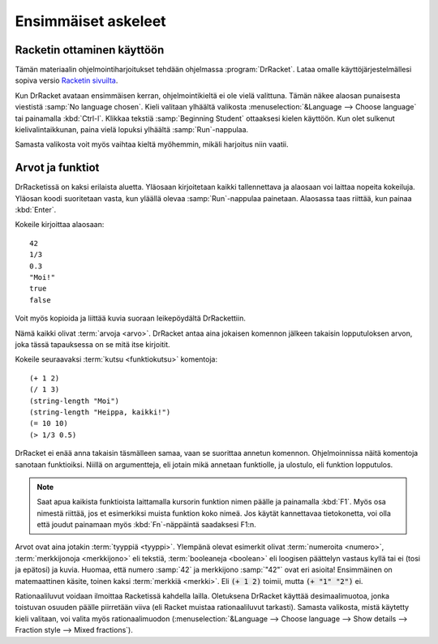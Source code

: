 Ensimmäiset askeleet
====================
Racketin ottaminen käyttöön
---------------------------
Tämän materiaalin ohjelmointiharjoitukset tehdään ohjelmassa :program:`DrRacket`.
Lataa omalle käyttöjärjestelmällesi sopiva versio `Racketin sivuilta <http://racket-lang.org/download/>`_.

Kun DrRacket avataan ensimmäisen kerran, ohjelmointikieltä ei ole vielä valittuna.
Tämän näkee alaosan punaisesta viestistä :samp:`No language chosen`.
Kieli valitaan ylhäältä valikosta :menuselection:`&Language --> Choose language`
tai painamalla :kbd:`Ctrl-l`. Klikkaa tekstiä :samp:`Beginning Student` ottaaksesi kielen käyttöön.
Kun olet sulkenut kielivalintaikkunan, paina vielä lopuksi ylhäältä :samp:`Run`-nappulaa.

Samasta valikosta voit myös vaihtaa kieltä myöhemmin, mikäli harjoitus niin vaatii.

Arvot ja funktiot
-----------------
DrRacketissä on kaksi erilaista aluetta.
Yläosaan kirjoitetaan kaikki tallennettava ja
alaosaan voi laittaa nopeita kokeiluja.
Yläosan koodi suoritetaan vasta, kun yläällä olevaa :samp:`Run`-nappulaa painetaan.
Alaosassa taas riittää, kun painaa :kbd:`Enter`.

Kokeile kirjoittaa alaosaan::

    42
    1/3
    0.3
    "Moi!"
    true
    false

Voit myös kopioida ja liittää kuvia suoraan leikepöydältä DrRackettiin.

.. todo:: Linkki miten kopioida ja liittää

.. image:: _static/kitten.jpg

Nämä kaikki olivat :term:`arvoja <arvo>`.
DrRacket antaa aina jokaisen komennon jälkeen takaisin lopputuloksen arvon,
joka tässä tapauksessa on se mitä itse kirjoitit.

Kokeile seuraavaksi :term:`kutsu <funktiokutsu>` komentoja::

    (+ 1 2)
    (/ 1 3)
    (string-length "Moi")
    (string-length "Heippa, kaikki!")
    (= 10 10)
    (> 1/3 0.5)

DrRacket ei enää anna takaisin täsmälleen samaa,
vaan se suorittaa annetun komennon.
Ohjelmoinnissa näitä komentoja sanotaan funktioiksi.
Niillä on argumentteja, eli jotain mikä annetaan funktiolle,
ja ulostulo, eli funktion lopputulos.

.. note::

    Saat apua kaikista funktioista laittamalla kursorin funktion
    nimen päälle ja painamalla :kbd:`F1`.
    Myös osa nimestä riittää, jos et esimerkiksi muista funktion koko nimeä.
    Jos käytät kannettavaa tietokonetta, voi olla että joudut painamaan myös
    :kbd:`Fn`-näppäintä saadaksesi F1:n.

Arvot ovat aina jotakin :term:`tyyppiä <tyyppi>`.
Ylempänä olevat esimerkit olivat :term:`numeroita <numero>`,
:term:`merkkijonoja <merkkijono>` eli tekstiä,
:term:`booleaneja <boolean>` eli loogisen päättelyn vastaus kyllä tai ei (tosi ja epätosi)
ja kuvia.
Huomaa, että numero :samp:`42` ja merkkijono :samp:`"42"` ovat eri asioita!
Ensimmäinen on matemaattinen käsite, toinen kaksi :term:`merkkiä <merkki>`.
Eli :code:`(+ 1 2)` toimii, mutta :code:`(+ "1" "2")` ei.

Rationaaliluvut voidaan ilmoittaa Racketissä kahdella lailla.
Oletuksena DrRacket käyttää desimaalimuotoa,
jonka toistuvan osuuden päälle piirretään viiva
(eli Racket muistaa rationaaliluvut tarkasti).
Samasta valikosta, mistä käytetty kieli valitaan,
voi valita myös rationaalimuodon (:menuselection:`&Language --> Choose language --> Show details --> Fraction style --> Mixed fractions`).
